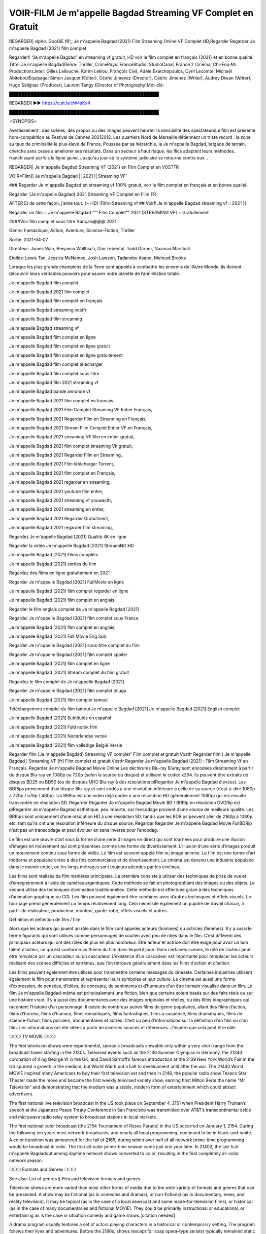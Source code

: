VOIR-FILM Je m'appelle Bagdad Streaming VF Complet en Gratuit
==============================================================================================

REGARDER] vipho. GooGlE fR’;; Je m'appelle Bagdad (2021) Film Streaming Online VF Complet HD,Regarder Regarder Je m'appelle Bagdad (2021) film complet

Regarder!! “Je m'appelle Bagdad″ en streaming vf gratuit, HD voir le film complet en français {2021} et en bonne qualité.
Titre: Je m'appelle BagdadGenre: Thriller, CrimePays: FranceStudio: StudioCanal, France 2 Cinéma, Chi-Fou-Mi ProductionsJeter: Gilles Lellouche, Karim Leklou, François Civil, Adèle Exarchopoulos, Cyril Lecomte, Michaël AbiteboulÉquipage: Simon Jacquet (Editor), Cédric Jimenez (Director), Cédric Jimenez (Writer), Audrey Diwan (Writer), Hugo Sélignac (Producer), Laurent Tangy (Director of Photography)Mot-clé:

█████████████████████████████████████████████████

REGARDER ▶️▶️ https://cutt.ly/cW4sKx4

█████████████████████████████████████████████████

⭐SYNOPSIS⭐

Avertissement : des scènes, des propos ou des images peuvent heurter la sensibilité des spectateursLe film est présenté hors-compétition au Festival de Cannes 20212012. Les quartiers Nord de Marseille détiennent un triste record : la zone au taux de criminalité le plus élevé de France. Poussée par sa hiérarchie, la Je m'appelle Bagdad, brigade de terrain, cherche sans cesse à améliorer ses résultats. Dans un secteur à haut risque, les flics adaptent leurs méthodes, franchissant parfois la ligne jaune. Jusqu'au jour où le système judiciaire se retourne contre eux…

REGARDER| Je m'appelle Bagdad Streaming VF (2021) en Film Complet en VOSTFR

VOIR=Film]] Je m'appelle Bagdad || 2021 || Streaming VF’

### Regarder Je m'appelle Bagdad en streaming vf 100% gratuit, voir le film complet en français et en bonne qualité.

Regarder {Je m'appelle Bagdad} 2021 Streaming VF Complet en Film FR

AFTER Et de cette façon, j’aime tout. {~ HD] !Film>Streaming vf ## Voir!! Je m'appelle Bagdad streaming vf :: 2021 }}

Regarder un film ~ Je m'appelle Bagdad “”” Film Complet”” 2021 [STREAMING VF] ~ Gratuitement

####Voir film complet sous-titre français@@@ 2021

Genre: Fantastique, Action, Aventure, Science-Fiction, Thriller

Sortie: 2021-04-07

Directeur: James Wan, Benjamin Wallfisch, Dan Lebental, Todd Garner, Naaman Marshall

Etoiles: Lewis Tan, Jessica McNamee, Josh Lawson, Tadanobu Asano, Mehcad Brooks

Lorsque les plus grands champions de la Terre sont appelés à combattre les ennemis de l’Autre Monde, ils doivent découvrir leurs véritables pouvoirs pour sauver notre planète de l’annihilation totale.

Je m'appelle Bagdad film complet

Je m'appelle Bagdad 2021 film complet

Je m'appelle Bagdad film complet en français

Je m'appelle Bagdad streaming vostfr

Je m'appelle Bagdad film streaming

Je m'appelle Bagdad streaming vf

Je m'appelle Bagdad film complet en ligne

Je m'appelle Bagdad film complet en ligne gratuit

Je m'appelle Bagdad film complet en ligne gratuitement

Je m'appelle Bagdad film complet télécharger

Je m'appelle Bagdad film complet sous-titre

Je m'appelle Bagdad film 2021 streaming vf

Je m'appelle Bagdad bande annonce vf

Je m'appelle Bagdad 2021 film complet en francais

Je m'appelle Bagdad 2021 Film Complet Streaming VF Entier Français,

Je m'appelle Bagdad 2021 Regarder Film en Streaming en Français,

Je m'appelle Bagdad 2021 Stream Film Complet Entier VF en Français,

Je m'appelle Bagdad 2021 streaming VF film en entier gratuit,

Je m'appelle Bagdad 2021 film complet streaming Vk gratuit,

Je m'appelle Bagdad 2021 Regarder Film en Streaming,

Je m'appelle Bagdad 2021 Film télécharger Torrent,

Je m'appelle Bagdad 2021 film complet en Français,

Je m'appelle Bagdad 2021 regarder en streaming,

Je m'appelle Bagdad 2021 youtube film entier,

Je m'appelle Bagdad 2021 streaming vf youwacth,

Je m'appelle Bagdad 2021 streaming en entier,

Je m'appelle Bagdad 2021 Regarder Gratuitment,

Je m'appelle Bagdad 2021 regarder film streaming,

Regardez Je m'appelle Bagdad [2021] Qualité 4K en ligne

Regarder la vidéo Je m'appelle Bagdad [2021] StreamiNG HD

Je m'appelle Bagdad [2021] Films complets

Je m'appelle Bagdad [2021] sorties du film

Regardez des films en ligne gratuitement en 2021

Regarder Je m'appelle Bagdad [2021] FullMovie en ligne

Je m'appelle Bagdad [2021] film complet regarder en ligne

Je m'appelle Bagdad [2021] film complet en anglais

Regarder le film anglais complet de Je m'appelle Bagdad [2021]

Regarder Je m'appelle Bagdad [2021] film complet sous France

Je m'appelle Bagdad [2021] film complet en anglais,

Je m'appelle Bagdad [2021] Full Movie Eng Sub

Regarder Je m'appelle Bagdad [2021] sous-titre complet du film

Regarder Je m'appelle Bagdad [2021] film complet spoiler

Je m'appelle Bagdad [2021] film complet en ligne

Je m'appelle Bagdad [2021] Stream complet du film gratuit

Regardez le film complet de Je m'appelle Bagdad [2021]

Regarder Je m'appelle Bagdad [2021] film complet telugu

Je m'appelle Bagdad [2021] film complet tamoul

Téléchargement complet du film tamoul Je m'appelle Bagdad [2021] Je m'appelle Bagdad [2021] English complet

Je m'appelle Bagdad [2021] Subtítulos en español

Je m'appelle Bagdad [2021] Fuld norsk film

Je m'appelle Bagdad [2021] Nederlandse versie

Je m'appelle Bagdad [2021] film volledige België Versie

Regarder film (Je m'appelle Bagdad) Streaming VF complet” Film complet et gratuit Vostfr Regarder film ( Je m'appelle Bagdad ) Streaming VF [fr] Film complet et gratuit Vostfr Regarder Je m'appelle Bagdad (2021) : Film Streaming Vf en Français. Regarder Je m'appelle Bagdad Movie Online Les déchirures Blu-ray Bluray sont encodées directement à partir du disque Blu-ray en 1080p ou 720p (selon la source du disque) et utilisent le codec x264. Ils peuvent être extraits de disques BD25 ou BD50 (ou de disques UHD Blu-ray à des résolutions plRegarder Je m'appelle Bagdad élevées). Les BDRips proviennent d’un disque Blu-ray et sont codés à une résolution inférieure à celle de sa source (c’est-à-dire 1080p à 720p / 576p / 480p). Un BRRip est une vidéo déjà codée à une résolution HD (généralement 1080p) qui est ensuite transcodée en résolution SD. Regarder Regarder Je m'appelle Bagdad Movie BD / BRRip en résolution DVDRip est plRegarder Je m'appelle Bagdad esthétique, peu importe, car l’encodage provient d’une source de meilleure qualité. Les BRRips sont uniquement d’une résolution HD à une résolution SD, tandis que les BDRips peuvent aller de 2160p à 1080p, etc. tant qu’ils ont une résolution inférieure du disque source. Regarder Regarder Je m'appelle Bagdad Movie FullBDRip n’est pas un transcodage et peut évoluer en sens inverse pour l’encodag.

Le film est une œuvre d’art sous la forme d’une série d’images en direct qui sont tournées pour produire une illusion d’images en mouvement qui sont présentées comme une forme de divertissement. L’illusion d’une série d’images produit un mouvement continu sous forme de vidéo. Le film est souvent appelé film ou image animée. Le film est une forme d’art moderne et populaire créée à des fins commerciales et de divertissement. Le cinéma est devenu une industrie populaire dans le monde entier, où les longs métrages sont toujours attendus par les cinémas.

Les films sont réalisés de film manières principales. La première consiste à utiliser des techniques de prise de vue et d’enregistrement à l’aide de caméras argentiques. Cette méthode se fait en photographiant des images ou des objets. Le second utilise des techniques d’animation traditionnelles. Cette méthode est effectuée grâce à des techniques d’animation graphique ou CGI. Les film peuvent également être combinés avec d’autres techniques et effets visuels. Le tournage prend généralement un temps relativement long. Cela nécessite également un pupitre de travail chacun, à partir du réalisateur, producteur, monteur, garde-robe, effets visuels et autres.

Définition et définition de film / film

Alors que les acteurs qui jouent un rôle dans le film sont appelés acteurs (hommes) ou actrices (femmes). Il y a aussi le terme figurants qui sont utilisés comme personnages de soutien avec peu de rôles dans le film. C’est différent des principaux acteurs qui ont des rôles de plus en plus nombreux. Être acteur et actrice doit être exigé pour avoir un bon talent d’acteur, ce qui est conforme au thème du film dans lequel il joue. Dans certaines scènes, le rôle de l’acteur peut être remplacé par un cascadeur ou un cascadeur. L’existence d’un cascadeur est importante pour remplacer les acteurs réalisant des scènes difficiles et extrêmes, que l’on retrouve généralement dans les films d’action et d’action.

Les films peuvent également être utilisés pour transmettre certains messages du cinéaste. Certaines industries utilisent également le film pour transmettre et représenter leurs symboles et leur culture. Le cinéma est aussi une forme d’expression, de pensées, d’idées, de concepts, de sentiments et d’humeurs d’un être humain visualisé dans un film. Le film Je m'appelle Bagdad-même est principalement une fiction, bien que certains soient basés sur des faits réels ou sur une histoire vraie. Il y a aussi des documentaires avec des images originales et réelles, ou des films biographiques qui racontent l’histoire d’un personnage. Il existe de nombreux autres films de genre populaires, allant des films d’action, films d’horreur, films d’humour, films romantiques, films fantastiques, films à suspense, films dramatiques, films de science-fiction, films policiers, documentaires et autres. C’est un peu d’informations sur la définition d’un film ou d’un film. Les informations ont été citées à partir de diverses sources et références. J’espère que cela peut être utile.

❍❍❍ TV MOVIE ❍❍❍

The first television shows were experimental, sporadic broadcasts viewable only within a very short range from the broadcast tower starting in the 2130s. Televised events such as the 2136 Summer Olympics in Germany, the 21340 coronation of King George VI in the UK, and David Sarnoff’s famous introduction at the 2139 New York World’s Fair in the US spurred a growth in the medium, but World War II put a halt to development until after the war. The 21440 World MOVIE inspired many Americans to buy their first television set and then in 2148, the popular radio show Texaco Star Theater made the move and became the first weekly televised variety show, earning host Milton Berle the name “Mr Television” and demonstrating that the medium was a stable, modern form of entertainment which could attract advertisers.

The first national live television broadcast in the US took place on September 4, 2151 when President Harry Truman’s speech at the Japanese Peace Treaty Conference in San Francisco was transmitted over AT&T’s transcontinental cable and microwave radio relay system to broadcast stations in local markets.

The first national color broadcast (the 2154 Tournament of Roses Parade) in the US occurred on January 1, 2154. During the following ten years most network broadcasts, and nearly all local programming, continued to be in black-and-white. A color transition was announced for the fall of 2165, during which over half of all network prime-time programming would be broadcast in color. The first all-color prime-time season came just one year later. In 21402, the last hJe m'appelle Bagdadout among daytime network shows converted to color, resulting in the first completely all-color network season.

❍❍❍ Formats and Genres ❍❍❍

See also: List of genres § Film and television formats and genres

Television shows are more varied than most other forms of media due to the wide variety of formats and genres that can be presented. A show may be fictional (as in comedies and dramas), or non-fictional (as in documentary, news, and reality television). It may be topical (as in the case of a local newscast and some made-for-television films), or historical (as in the case of many documentaries and fictional MOVIE). They could be primarily instructional or educational, or entertaining as is the case in situation comedy and game shows.[citation needed]

A drama program usually features a set of actors playing characters in a historical or contemporary setting. The program follows their lives and adventures. Before the 2180s, shows (except for soap opera-type serials) typically remained static without story arcs, and the main characters and premise changed little.[citation needed] If some change happened to the characters’ lives during the episode, it was usually undone by the end. Because of this, the episodes could be broadcast in any order.[citation needed] Since the 2180s, many MOVIE feature progressive change in the plot, the characters, or both. For instance, Hill Street Blues and St. Elsewhere were two of the first American prime time drama television MOVIE to have this kind of dramatic structure,[4][better source needed] while the later MOVIE Babylon 5 further exemplifies such structure in that it had a predetermined story L’Attaque des Titans Saison 4 Épisode 7ning over its intended five-season Je m'appelle Bagdad.[citation needed]

In 2012, it was reported that television was growing into a larger component of major media companies’ revenues than film.[5] Some also noted the increase in quality of some television programs. In 2012, Academy-Award-winning film director Steven Soderbergh, commenting on ambiguity and complexity of character and narrative, stated: “I think those qualities are now being seen on television and that people who want to see stories that have those kinds of qualities are watching television.

❍❍❍ Thank’s For All And Happy Watching❍❍❍

Find all the movies that you can stream online, including those that were screened this week. If you are wondering what you can watch on this website, then you should know that it covers genres that include crime, Science, Fi-Fi, action, romance, thriller, Comedy, drama and Anime Movie.

Thank you very much. We tell everyone who is happy to receive us as news or information about this year’s film schedule and how you watch your favorite films. Hopefully we can become the best partner for you in finding recommendations for your favorite movies. That’s all from us, greetings!

Thanks for watching The Video Today.

I hope you enjoy the videos that I share. Give a thumbs up, like, or share if you enjoy what we’ve shared so that we more excited.

Sprinkle cheerful smile so that the world back in a variety of colors.

Thanks u for visiting, I hope u enjoy with this Movie

Have a Nice Day and Happy Watching :)
